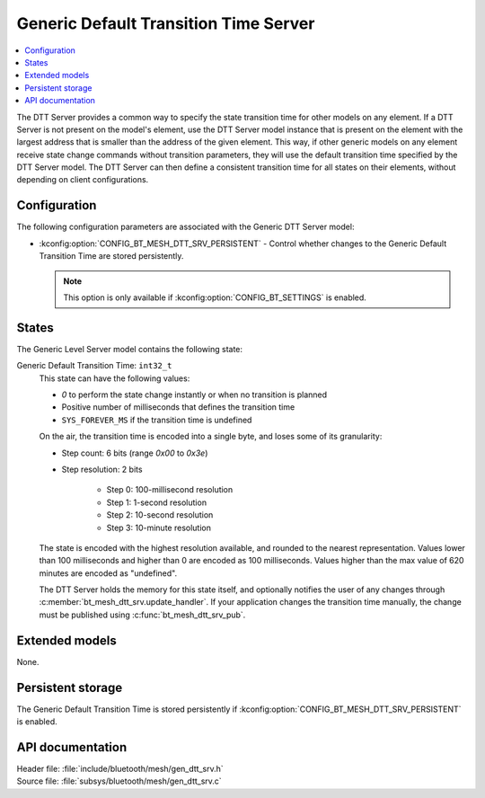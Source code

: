 .. _bt_mesh_dtt_srv_readme:

Generic Default Transition Time Server
######################################

.. contents::
   :local:
   :depth: 2

The DTT Server provides a common way to specify the state transition time for other models on any element.
If a DTT Server is not present on the model's element, use the DTT Server model instance that is present on the element with the largest address that is smaller than the address of the given element.
This way, if other generic models on any element receive state change commands without transition parameters, they will use the default transition time specified by the DTT Server model.
The DTT Server can then define a consistent transition time for all states on their elements, without depending on client configurations.

Configuration
=============

The following configuration parameters are associated with the Generic DTT Server model:

* :kconfig:option:`CONFIG_BT_MESH_DTT_SRV_PERSISTENT` - Control whether changes to the Generic Default Transition Time are stored persistently.

  .. note::
    This option is only available if :kconfig:option:`CONFIG_BT_SETTINGS` is enabled.

States
======

The Generic Level Server model contains the following state:

Generic Default Transition Time: ``int32_t``
    This state can have the following values:

    * `0` to perform the state change instantly or when no transition is planned
    * Positive number of milliseconds that defines the transition time
    * ``SYS_FOREVER_MS`` if the transition time is undefined

    On the air, the transition time is encoded into a single byte, and loses some of its granularity:

    * Step count: 6 bits (range `0x00` to `0x3e`)
    * Step resolution: 2 bits

        * Step 0: 100-millisecond resolution
        * Step 1: 1-second resolution
        * Step 2: 10-second resolution
        * Step 3: 10-minute resolution

    The state is encoded with the highest resolution available, and rounded to the nearest representation.
    Values lower than 100 milliseconds and higher than 0 are encoded as 100 milliseconds.
    Values higher than the max value of 620 minutes are encoded as "undefined".

    The DTT Server holds the memory for this state itself, and optionally notifies the user of any changes through :c:member:`bt_mesh_dtt_srv.update_handler`.
    If your application changes the transition time manually, the change must be published using :c:func:`bt_mesh_dtt_srv_pub`.

Extended models
===============

None.

Persistent storage
==================

The Generic Default Transition Time is stored persistently if :kconfig:option:`CONFIG_BT_MESH_DTT_SRV_PERSISTENT` is enabled.

API documentation
=================

| Header file: :file:`include/bluetooth/mesh/gen_dtt_srv.h`
| Source file: :file:`subsys/bluetooth/mesh/gen_dtt_srv.c`

.. doxygengroup:: bt_mesh_dtt_srv
